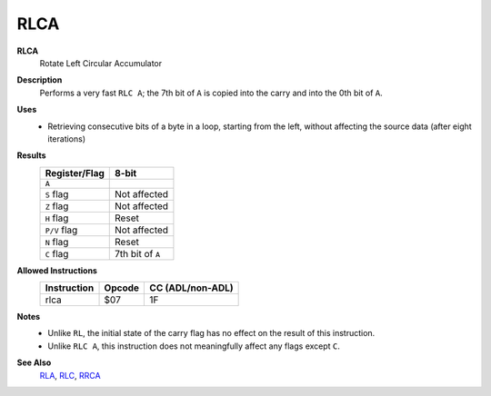 RLCA
--------

**RLCA**
	Rotate Left Circular Accumulator

**Description**
	| Performs a very fast ``RLC A``; the 7th bit of ``A`` is copied into the carry and into the 0th bit of ``A``.
	.. image:: img/rlc.png

**Uses**
	- Retrieving consecutive bits of a byte in a loop, starting from the left, without affecting the source data (after eight iterations)

**Results**
	================    ==============================================
	Register/Flag       8-bit                                     
	================    ==============================================
	``A``               .. image:: img/small/rlc.png
	``S`` flag          Not affected
	``Z`` flag          Not affected
	``H`` flag          Reset
	``P/V`` flag        Not affected
	``N`` flag          Reset
	``C`` flag          7th bit of ``A``
	================    ==============================================

**Allowed Instructions**
	================  ================  ================
	Instruction       Opcode            CC (ADL/non-ADL)
	================  ================  ================
	rlca              $07               1F              
	================  ================  ================

**Notes**
	- Unlike ``RL``, the initial state of the carry flag has no effect on the result of this instruction.
	- Unlike ``RLC A``, this instruction does not meaningfully affect any flags except ``C``.

**See Also**
	`RLA <rla.html>`_, `RLC <rlc.html>`_, `RRCA <rrca.html>`_
